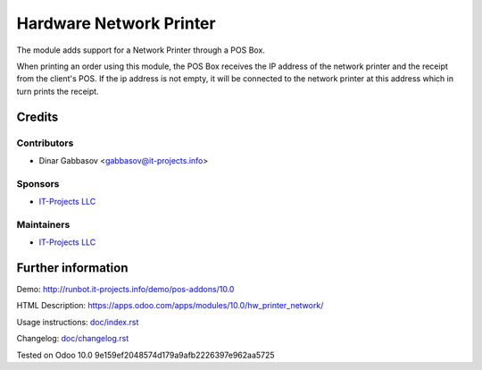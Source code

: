 ==========================
 Hardware Network Printer
==========================

The module adds support for a Network Printer through a POS Box.

When printing an order using this module, the POS Box receives the IP address of the network printer and the receipt from the client's POS.
If the ip address is not empty, it will be connected to the network printer at this address which in turn prints the receipt.

Credits
=======

Contributors
------------
* Dinar Gabbasov <gabbasov@it-projects.info>

Sponsors
--------
* `IT-Projects LLC <https://it-projects.info>`__

Maintainers
-----------
* `IT-Projects LLC <https://it-projects.info>`__

Further information
===================

Demo: http://runbot.it-projects.info/demo/pos-addons/10.0

HTML Description: https://apps.odoo.com/apps/modules/10.0/hw_printer_network/

Usage instructions: `<doc/index.rst>`_

Changelog: `<doc/changelog.rst>`_

Tested on Odoo 10.0 9e159ef2048574d179a9afb2226397e962aa5725
